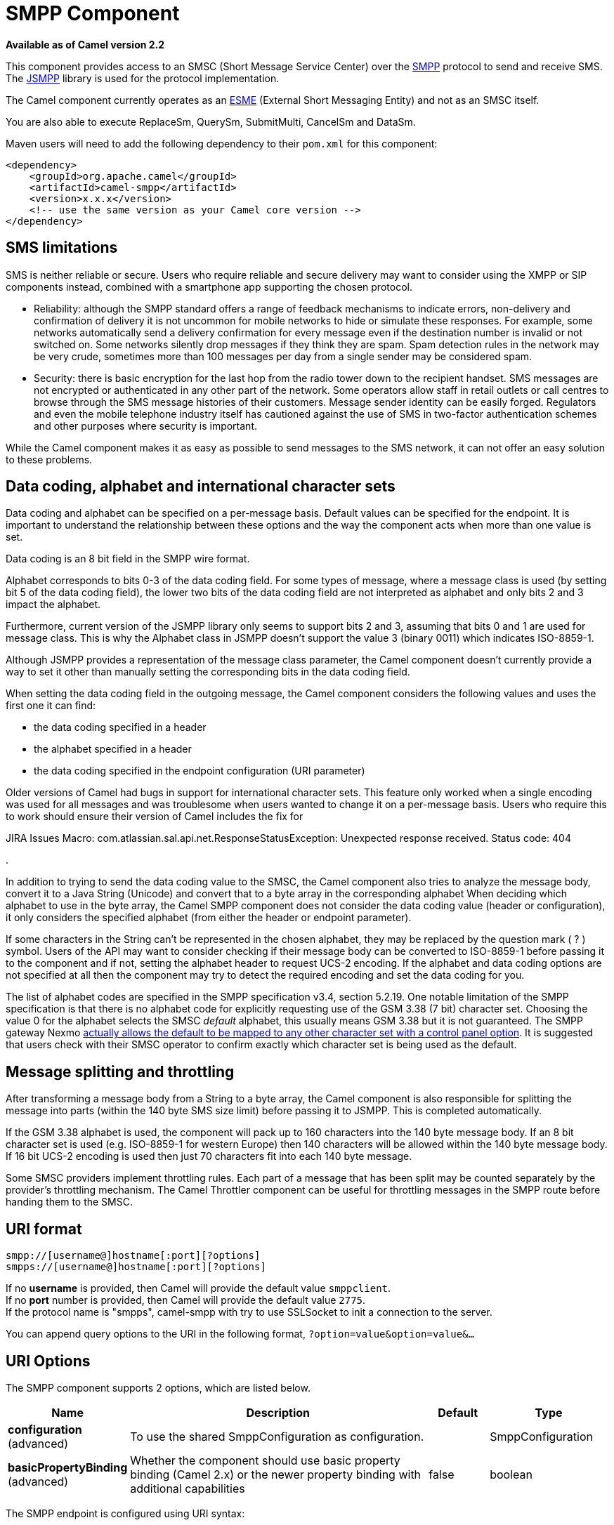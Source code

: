 [[smpp-component]]
= SMPP Component

*Available as of Camel version 2.2*

This component provides access to an SMSC (Short Message Service Center)
over the http://smsforum.net/SMPP_v3_4_Issue1_2.zip[SMPP] protocol to
send and receive SMS. The http://jsmpp.org[JSMPP] library is used for
the protocol implementation.

The Camel component currently operates as an
http://en.wikipedia.org/wiki/ESME[ESME] (External Short Messaging
Entity) and not as an SMSC itself.

You are also able to execute ReplaceSm,
QuerySm, SubmitMulti, CancelSm and DataSm.

Maven users will need to add the following dependency to their `pom.xml`
for this component:

[source,xml]
------------------------------------------------------------
<dependency>
    <groupId>org.apache.camel</groupId>
    <artifactId>camel-smpp</artifactId>
    <version>x.x.x</version>
    <!-- use the same version as your Camel core version -->
</dependency>
------------------------------------------------------------

== SMS limitations

SMS is neither reliable or secure.  Users who require reliable and
secure delivery may want to consider using the XMPP or SIP components
instead, combined with a smartphone app supporting the chosen protocol.

* Reliability: although the SMPP standard offers a range of feedback
mechanisms to indicate errors, non-delivery and confirmation of delivery
it is not uncommon for mobile networks to hide or simulate these
responses.  For example, some networks automatically send a delivery
confirmation for every message even if the destination number is invalid
or not switched on.  Some networks silently drop messages if they think
they are spam.  Spam detection rules in the network may be very crude,
sometimes more than 100 messages per day from a single sender may be
considered spam.
* Security: there is basic encryption for the last hop from the radio
tower down to the recipient handset.  SMS messages are not encrypted or
authenticated in any other part of the network.  Some operators allow
staff in retail outlets or call centres to browse through the SMS
message histories of their customers.  Message sender identity can be
easily forged.  Regulators and even the mobile telephone industry itself
has cautioned against the use of SMS in two-factor authentication
schemes and other purposes where security is important.

While the Camel component makes it as easy as possible to send messages
to the SMS network, it can not offer an easy solution to these problems.

== Data coding, alphabet and international character sets

Data coding and alphabet can be specified on a per-message basis. 
Default values can be specified for the endpoint.  It is important to
understand the relationship between these options and the way the
component acts when more than one value is set.

Data coding is an 8 bit field in the SMPP wire format.

Alphabet corresponds to bits 0-3 of the data coding field.  For some
types of message, where a message class is used (by setting bit 5 of the
data coding field), the lower two bits of the data coding field are not
interpreted as alphabet and only bits 2 and 3 impact the alphabet.

Furthermore, current version of the JSMPP library only seems to support
bits 2 and 3, assuming that bits 0 and 1 are used for message class. 
This is why the Alphabet class in JSMPP doesn't support the value 3
(binary 0011) which indicates ISO-8859-1.

Although JSMPP provides a representation of the message class parameter,
the Camel component doesn't currently provide a way to set it other than
manually setting the corresponding bits in the data coding field.

When setting the data coding field in the outgoing message, the Camel
component considers the following values and uses the first one it can
find:

* the data coding specified in a header
* the alphabet specified in a header
* the data coding specified in the endpoint configuration (URI
parameter)

Older versions of Camel had bugs in support for international character
sets.  This feature only worked when a single encoding was used for all
messages and was troublesome when users wanted to change it on a
per-message basis.  Users who require this to work should ensure their
version of Camel includes the fix for 

JIRA Issues Macro: com.atlassian.sal.api.net.ResponseStatusException:
Unexpected response received. Status code: 404

.

In addition to trying to send the data coding value to the SMSC, the
Camel component also tries to analyze the message body, convert it to a
Java String (Unicode) and convert that to a byte array in the
corresponding alphabet  When deciding which alphabet to use in the byte
array, the Camel SMPP component does not consider the data coding value
(header or configuration), it only considers the specified alphabet
(from either the header or endpoint parameter).

If some characters in the String can't be represented in the chosen
alphabet, they may be replaced by the question mark ( ? ) symbol.  Users
of the API may want to consider checking if their message body can be
converted to ISO-8859-1 before passing it to the component and if not,
setting the alphabet header to request UCS-2 encoding.  If the alphabet
and data coding options are not specified at all then the component may
try to detect the required encoding and set the data coding for you.

The list of alphabet codes are specified in the SMPP specification v3.4,
section 5.2.19.  One notable limitation of the SMPP specification is
that there is no alphabet code for explicitly requesting use of the GSM
3.38 (7 bit) character set.  Choosing the value 0 for the alphabet
selects the SMSC _default_ alphabet, this usually means GSM 3.38 but it
is not guaranteed.  The SMPP gateway Nexmo
https://help.nexmo.com/hc/en-us/articles/204015813-How-to-change-the-character-encoding-in-SMPP-[actually
allows the default to be mapped to any other character set with a
control panel option]. It is suggested that users check with their SMSC
operator to confirm exactly which character set is being used as the
default.

== Message splitting and throttling

After transforming a message body from a String to a byte array, the
Camel component is also responsible for splitting the message into parts
(within the 140 byte SMS size limit) before passing it to JSMPP.  This
is completed automatically.

If the GSM 3.38 alphabet is used, the component will pack up to 160
characters into the 140 byte message body.  If an 8 bit character set is
used (e.g. ISO-8859-1 for western Europe) then 140 characters will be
allowed within the 140 byte message body.  If 16 bit UCS-2 encoding is
used then just 70 characters fit into each 140 byte message.

Some SMSC providers implement throttling rules.  Each part of a message
that has been split may be counted separately by the provider's
throttling mechanism.  The Camel Throttler component can be useful for
throttling messages in the SMPP route before handing them to the SMSC.

== URI format

[source,java]
--------------------------------------------
smpp://[username@]hostname[:port][?options]
smpps://[username@]hostname[:port][?options]
--------------------------------------------

If no *username* is provided, then Camel will provide the default value
`smppclient`. +
 If no *port* number is provided, then Camel will provide the default
value `2775`. +
If the protocol name is "smpps", camel-smpp with try to
use SSLSocket to init a connection to the server.

You can append query options to the URI in the following format,
`?option=value&option=value&...`

== URI Options




// component options: START
The SMPP component supports 2 options, which are listed below.



[width="100%",cols="2,5,^1,2",options="header"]
|===
| Name | Description | Default | Type
| *configuration* (advanced) | To use the shared SmppConfiguration as configuration. |  | SmppConfiguration
| *basicPropertyBinding* (advanced) | Whether the component should use basic property binding (Camel 2.x) or the newer property binding with additional capabilities | false | boolean
|===
// component options: END






// endpoint options: START
The SMPP endpoint is configured using URI syntax:

----
smpp:host:port
----

with the following path and query parameters:

=== Path Parameters (2 parameters):


[width="100%",cols="2,5,^1,2",options="header"]
|===
| Name | Description | Default | Type
| *host* | Hostname for the SMSC server to use. | localhost | String
| *port* | Port number for the SMSC server to use. | 2775 | Integer
|===


=== Query Parameters (40 parameters):


[width="100%",cols="2,5,^1,2",options="header"]
|===
| Name | Description | Default | Type
| *initialReconnectDelay* (common) | Defines the initial delay in milliseconds after the consumer/producer tries to reconnect to the SMSC, after the connection was lost. | 5000 | long
| *maxReconnect* (common) | Defines the maximum number of attempts to reconnect to the SMSC, if SMSC returns a negative bind response | 2147483647 | int
| *reconnectDelay* (common) | Defines the interval in milliseconds between the reconnect attempts, if the connection to the SMSC was lost and the previous was not succeed. | 5000 | long
| *splittingPolicy* (common) | You can specify a policy for handling long messages: ALLOW - the default, long messages are split to 140 bytes per message TRUNCATE - long messages are split and only the first fragment will be sent to the SMSC. Some carriers drop subsequent fragments so this reduces load on the SMPP connection sending parts of a message that will never be delivered. REJECT - if a message would need to be split, it is rejected with an SMPP NegativeResponseException and the reason code signifying the message is too long. | ALLOW | SmppSplittingPolicy
| *systemType* (common) | This parameter is used to categorize the type of ESME (External Short Message Entity) that is binding to the SMSC (max. 13 characters). |  | String
| *addressRange* (consumer) | You can specify the address range for the SmppConsumer as defined in section 5.2.7 of the SMPP 3.4 specification. The SmppConsumer will receive messages only from SMSC's which target an address (MSISDN or IP address) within this range. |  | String
| *bridgeErrorHandler* (consumer) | Allows for bridging the consumer to the Camel routing Error Handler, which mean any exceptions occurred while the consumer is trying to pickup incoming messages, or the likes, will now be processed as a message and handled by the routing Error Handler. By default the consumer will use the org.apache.camel.spi.ExceptionHandler to deal with exceptions, that will be logged at WARN or ERROR level and ignored. | false | boolean
| *exceptionHandler* (consumer) | To let the consumer use a custom ExceptionHandler. Notice if the option bridgeErrorHandler is enabled then this option is not in use. By default the consumer will deal with exceptions, that will be logged at WARN or ERROR level and ignored. |  | ExceptionHandler
| *exchangePattern* (consumer) | Sets the exchange pattern when the consumer creates an exchange. |  | ExchangePattern
| *destAddr* (producer) | Defines the destination SME address. For mobile terminated messages, this is the directory number of the recipient MS. Only for SubmitSm, SubmitMulti, CancelSm and DataSm. | 1717 | String
| *destAddrNpi* (producer) | Defines the type of number (TON) to be used in the SME destination address parameters. Only for SubmitSm, SubmitMulti, CancelSm and DataSm. The following NPI values are defined: 0: Unknown 1: ISDN (E163/E164) 2: Data (X.121) 3: Telex (F.69) 6: Land Mobile (E.212) 8: National 9: Private 10: ERMES 13: Internet (IP) 18: WAP Client Id (to be defined by WAP Forum) |  | byte
| *destAddrTon* (producer) | Defines the type of number (TON) to be used in the SME destination address parameters. Only for SubmitSm, SubmitMulti, CancelSm and DataSm. The following TON values are defined: 0: Unknown 1: International 2: National 3: Network Specific 4: Subscriber Number 5: Alphanumeric 6: Abbreviated |  | byte
| *lazySessionCreation* (producer) | Sessions can be lazily created to avoid exceptions, if the SMSC is not available when the Camel producer is started. Camel will check the in message headers 'CamelSmppSystemId' and 'CamelSmppPassword' of the first exchange. If they are present, Camel will use these data to connect to the SMSC. | false | boolean
| *lazyStartProducer* (producer) | Whether the producer should be started lazy (on the first message). By starting lazy you can use this to allow CamelContext and routes to startup in situations where a producer may otherwise fail during starting and cause the route to fail being started. By deferring this startup to be lazy then the startup failure can be handled during routing messages via Camel's routing error handlers. Beware that when the first message is processed then creating and starting the producer may take a little time and prolong the total processing time of the processing. | false | boolean
| *numberingPlanIndicator* (producer) | Defines the numeric plan indicator (NPI) to be used in the SME. The following NPI values are defined: 0: Unknown 1: ISDN (E163/E164) 2: Data (X.121) 3: Telex (F.69) 6: Land Mobile (E.212) 8: National 9: Private 10: ERMES 13: Internet (IP) 18: WAP Client Id (to be defined by WAP Forum) |  | byte
| *priorityFlag* (producer) | Allows the originating SME to assign a priority level to the short message. Only for SubmitSm and SubmitMulti. Four Priority Levels are supported: 0: Level 0 (lowest) priority 1: Level 1 priority 2: Level 2 priority 3: Level 3 (highest) priority |  | byte
| *protocolId* (producer) | The protocol id |  | byte
| *registeredDelivery* (producer) | Is used to request an SMSC delivery receipt and/or SME originated acknowledgements. The following values are defined: 0: No SMSC delivery receipt requested. 1: SMSC delivery receipt requested where final delivery outcome is success or failure. 2: SMSC delivery receipt requested where the final delivery outcome is delivery failure. |  | byte
| *replaceIfPresentFlag* (producer) | Used to request the SMSC to replace a previously submitted message, that is still pending delivery. The SMSC will replace an existing message provided that the source address, destination address and service type match the same fields in the new message. The following replace if present flag values are defined: 0: Don't replace 1: Replace |  | byte
| *serviceType* (producer) | The service type parameter can be used to indicate the SMS Application service associated with the message. The following generic service_types are defined: CMT: Cellular Messaging CPT: Cellular Paging VMN: Voice Mail Notification VMA: Voice Mail Alerting WAP: Wireless Application Protocol USSD: Unstructured Supplementary Services Data |  | String
| *sourceAddr* (producer) | Defines the address of SME (Short Message Entity) which originated this message. | 1616 | String
| *sourceAddrNpi* (producer) | Defines the numeric plan indicator (NPI) to be used in the SME originator address parameters. The following NPI values are defined: 0: Unknown 1: ISDN (E163/E164) 2: Data (X.121) 3: Telex (F.69) 6: Land Mobile (E.212) 8: National 9: Private 10: ERMES 13: Internet (IP) 18: WAP Client Id (to be defined by WAP Forum) |  | byte
| *sourceAddrTon* (producer) | Defines the type of number (TON) to be used in the SME originator address parameters. The following TON values are defined: 0: Unknown 1: International 2: National 3: Network Specific 4: Subscriber Number 5: Alphanumeric 6: Abbreviated |  | byte
| *typeOfNumber* (producer) | Defines the type of number (TON) to be used in the SME. The following TON values are defined: 0: Unknown 1: International 2: National 3: Network Specific 4: Subscriber Number 5: Alphanumeric 6: Abbreviated |  | byte
| *basicPropertyBinding* (advanced) | Whether the endpoint should use basic property binding (Camel 2.x) or the newer property binding with additional capabilities | false | boolean
| *enquireLinkTimer* (advanced) | Defines the interval in milliseconds between the confidence checks. The confidence check is used to test the communication path between an ESME and an SMSC. | 5000 | Integer
| *sessionStateListener* (advanced) | You can refer to a org.jsmpp.session.SessionStateListener in the Registry to receive callbacks when the session state changed. |  | SessionStateListener
| *synchronous* (advanced) | Sets whether synchronous processing should be strictly used, or Camel is allowed to use asynchronous processing (if supported). | false | boolean
| *transactionTimer* (advanced) | Defines the maximum period of inactivity allowed after a transaction, after which an SMPP entity may assume that the session is no longer active. This timer may be active on either communicating SMPP entity (i.e. SMSC or ESME). | 10000 | Integer
| *alphabet* (codec) | Defines encoding of data according the SMPP 3.4 specification, section 5.2.19. 0: SMSC Default Alphabet 4: 8 bit Alphabet 8: UCS2 Alphabet |  | byte
| *dataCoding* (codec) | Defines the data coding according the SMPP 3.4 specification, section 5.2.19. Example data encodings are: 0: SMSC Default Alphabet 3: Latin 1 (ISO-8859-1) 4: Octet unspecified (8-bit binary) 8: UCS2 (ISO/IEC-10646) 13: Extended Kanji JIS(X 0212-1990) |  | byte
| *encoding* (codec) | Defines the encoding scheme of the short message user data. Only for SubmitSm, ReplaceSm and SubmitMulti. | ISO-8859-1 | String
| *httpProxyHost* (proxy) | If you need to tunnel SMPP through a HTTP proxy, set this attribute to the hostname or ip address of your HTTP proxy. |  | String
| *httpProxyPassword* (proxy) | If your HTTP proxy requires basic authentication, set this attribute to the password required for your HTTP proxy. |  | String
| *httpProxyPort* (proxy) | If you need to tunnel SMPP through a HTTP proxy, set this attribute to the port of your HTTP proxy. | 3128 | Integer
| *httpProxyUsername* (proxy) | If your HTTP proxy requires basic authentication, set this attribute to the username required for your HTTP proxy. |  | String
| *proxyHeaders* (proxy) | These headers will be passed to the proxy server while establishing the connection. |  | Map
| *password* (security) | The password for connecting to SMSC server. |  | String
| *systemId* (security) | The system id (username) for connecting to SMSC server. | smppclient | String
| *usingSSL* (security) | Whether using SSL with the smpps protocol | false | boolean
|===
// endpoint options: END
// spring-boot-auto-configure options: START
== Spring Boot Auto-Configuration

When using Spring Boot make sure to use the following Maven dependency to have support for auto configuration:

[source,xml]
----
<dependency>
  <groupId>org.apache.camel</groupId>
  <artifactId>camel-smpp-starter</artifactId>
  <version>x.x.x</version>
  <!-- use the same version as your Camel core version -->
</dependency>
----


The component supports 38 options, which are listed below.



[width="100%",cols="2,5,^1,2",options="header"]
|===
| Name | Description | Default | Type
| *camel.component.smpp.basic-property-binding* | Whether the component should use basic property binding (Camel 2.x) or the newer property binding with additional capabilities | false | Boolean
| *camel.component.smpp.configuration.address-range* | You can specify the address range for the SmppConsumer as defined in section 5.2.7 of the SMPP 3.4 specification. The SmppConsumer will receive messages only from SMSC's which target an address (MSISDN or IP address) within this range. |  | String
| *camel.component.smpp.configuration.alphabet* | Defines encoding of data according the SMPP 3.4 specification, section 5.2.19. <ul> <li>0: SMSC Default Alphabet <li>4: 8 bit Alphabet</li> <li>8: UCS2 Alphabet</li></li> </ul> |  | Byte
| *camel.component.smpp.configuration.data-coding* | Defines the data coding according the SMPP 3.4 specification, section 5.2.19. Example data encodings are: <ul> <li>0: SMSC Default Alphabet</li> <li>3: Latin 1 (ISO-8859-1)</li> <li>4: Octet unspecified (8-bit binary)</li> <li>8: UCS2 (ISO/IEC-10646)</li> <li>13: Extended Kanji JIS(X 0212-1990)</li> </ul> |  | Byte
| *camel.component.smpp.configuration.dest-addr* | Defines the destination SME address. For mobile terminated messages, this is the directory number of the recipient MS. Only for SubmitSm, SubmitMulti, CancelSm and DataSm. | 1717 | String
| *camel.component.smpp.configuration.dest-addr-npi* | Defines the type of number (TON) to be used in the SME destination address parameters. Only for SubmitSm, SubmitMulti, CancelSm and DataSm. The following NPI values are defined: <ul> <li>0: Unknown</li> <li>1: ISDN (E163/E164)</li> <li>2: Data (X.121)</li> <li>3: Telex (F.69)</li> <li>6: Land Mobile (E.212)</li> <li>8: National</li> <li>9: Private</li> <li>10: ERMES</li> <li>13: Internet (IP)</li> <li>18: WAP Client Id (to be defined by WAP Forum)</li> </ul> |  | Byte
| *camel.component.smpp.configuration.dest-addr-ton* | Defines the type of number (TON) to be used in the SME destination address parameters. Only for SubmitSm, SubmitMulti, CancelSm and DataSm. The following TON values are defined: <ul> <li>0: Unknown</li> <li>1: International</li> <li>2: National</li> <li>3: Network Specific</li> <li>4: Subscriber Number</li> <li>5: Alphanumeric</li> <li>6: Abbreviated</li> </ul> |  | Byte
| *camel.component.smpp.configuration.encoding* | Defines the encoding scheme of the short message user data. Only for SubmitSm, ReplaceSm and SubmitMulti. | ISO-8859-1 | String
| *camel.component.smpp.configuration.enquire-link-timer* | Defines the interval in milliseconds between the confidence checks. The confidence check is used to test the communication path between an ESME and an SMSC. | 5000 | Integer
| *camel.component.smpp.configuration.host* | Hostname for the SMSC server to use. | localhost | String
| *camel.component.smpp.configuration.http-proxy-host* | If you need to tunnel SMPP through a HTTP proxy, set this attribute to the hostname or ip address of your HTTP proxy. |  | String
| *camel.component.smpp.configuration.http-proxy-password* | If your HTTP proxy requires basic authentication, set this attribute to the password required for your HTTP proxy. |  | String
| *camel.component.smpp.configuration.http-proxy-port* | If you need to tunnel SMPP through a HTTP proxy, set this attribute to the port of your HTTP proxy. | 3128 | Integer
| *camel.component.smpp.configuration.http-proxy-username* | If your HTTP proxy requires basic authentication, set this attribute to the username required for your HTTP proxy. |  | String
| *camel.component.smpp.configuration.initial-reconnect-delay* | Defines the initial delay in milliseconds after the consumer/producer tries to reconnect to the SMSC, after the connection was lost. | 5000 | Long
| *camel.component.smpp.configuration.lazy-session-creation* | Sessions can be lazily created to avoid exceptions, if the SMSC is not available when the Camel producer is started. Camel will check the in message headers 'CamelSmppSystemId' and 'CamelSmppPassword' of the first exchange. If they are present, Camel will use these data to connect to the SMSC. | false | Boolean
| *camel.component.smpp.configuration.max-reconnect* | Defines the maximum number of attempts to reconnect to the SMSC, if SMSC returns a negative bind response | 2147483647 | Integer
| *camel.component.smpp.configuration.numbering-plan-indicator* | Defines the numeric plan indicator (NPI) to be used in the SME. The following NPI values are defined: <ul> <li>0: Unknown</li> <li>1: ISDN (E163/E164)</li> <li>2: Data (X.121)</li> <li>3: Telex (F.69)</li> <li>6: Land Mobile (E.212)</li> <li>8: National</li> <li>9: Private</li> <li>10: ERMES</li> <li>13: Internet (IP)</li> <li>18: WAP Client Id (to be defined by WAP Forum)</li> </ul> |  | Byte
| *camel.component.smpp.configuration.password* | Defines the encoding scheme of the short message user data. Only for SubmitSm, ReplaceSm and SubmitMulti. |  | String
| *camel.component.smpp.configuration.port* | Port number for the SMSC server to use. | 2775 | Integer
| *camel.component.smpp.configuration.priority-flag* | Allows the originating SME to assign a priority level to the short message. Only for SubmitSm and SubmitMulti. Four Priority Levels are supported: <ul> <li>0: Level 0 (lowest) priority</li> <li>1: Level 1 priority</li> <li>2: Level 2 priority</li> <li>3: Level 3 (highest) priority</li> </ul> |  | Byte
| *camel.component.smpp.configuration.protocol-id* | The protocol id |  | Byte
| *camel.component.smpp.configuration.proxy-headers* | These headers will be passed to the proxy server while establishing the connection. |  | Map
| *camel.component.smpp.configuration.reconnect-delay* | Defines the interval in milliseconds between the reconnect attempts, if the connection to the SMSC was lost and the previous was not succeed. | 5000 | Long
| *camel.component.smpp.configuration.registered-delivery* | Is used to request an SMSC delivery receipt and/or SME originated acknowledgements. The following values are defined: <ul> <li>0: No SMSC delivery receipt requested.</li> <li>1: SMSC delivery receipt requested where final delivery outcome is success or failure.</li> <li>2: SMSC delivery receipt requested where the final delivery outcome is delivery failure.</li> </ul> |  | Byte
| *camel.component.smpp.configuration.replace-if-present-flag* | Used to request the SMSC to replace a previously submitted message, that is still pending delivery. The SMSC will replace an existing message provided that the source address, destination address and service type match the same fields in the new message. The following replace if present flag values are defined: <ul> <li>0: Don't replace</li> <li>1: Replace</li> </ul> |  | Byte
| *camel.component.smpp.configuration.service-type* | The service type parameter can be used to indicate the SMS Application service associated with the message. The following generic service_types are defined: <ul> <li>CMT: Cellular Messaging</li> <li>CPT: Cellular Paging</li> <li>VMN: Voice Mail Notification</li> <li>VMA: Voice Mail Alerting</li> <li>WAP: Wireless Application Protocol</li> <li>USSD: Unstructured Supplementary Services Data</li> </ul> |  | String
| *camel.component.smpp.configuration.session-state-listener* | You can refer to a org.jsmpp.session.SessionStateListener in the Registry to receive callbacks when the session state changed. |  | SessionStateListener
| *camel.component.smpp.configuration.source-addr* | Defines the address of SME (Short Message Entity) which originated this message. | 1616 | String
| *camel.component.smpp.configuration.source-addr-npi* | Defines the numeric plan indicator (NPI) to be used in the SME originator address parameters. The following NPI values are defined: <ul> <li>0: Unknown</li> <li>1: ISDN (E163/E164)</li> <li>2: Data (X.121)</li> <li>3: Telex (F.69)</li> <li>6: Land Mobile (E.212)</li> <li>8: National</li> <li>9: Private</li> <li>10: ERMES</li> <li>13: Internet (IP)</li> <li>18: WAP Client Id (to be defined by WAP Forum)</li> </ul> |  | Byte
| *camel.component.smpp.configuration.source-addr-ton* | Defines the type of number (TON) to be used in the SME originator address parameters. The following TON values are defined: <ul> <li>0: Unknown</li> <li>1: International</li> <li>2: National</li> <li>3: Network Specific</li> <li>4: Subscriber Number</li> <li>5: Alphanumeric</li> <li>6: Abbreviated</li> </ul> |  | Byte
| *camel.component.smpp.configuration.splitting-policy* | You can specify a policy for handling long messages: <ul> <li>ALLOW - the default, long messages are split to 140 bytes per message</li> <li>TRUNCATE - long messages are split and only the first fragment will be sent to the SMSC. Some carriers drop subsequent fragments so this reduces load on the SMPP connection sending parts of a message that will never be delivered.</li> <li>REJECT - if a message would need to be split, it is rejected with an SMPP NegativeResponseException and the reason code signifying the message is too long.</li> </ul> |  | SmppSplittingPolicy
| *camel.component.smpp.configuration.system-id* | The system id (username) for connecting to SMSC server. | smppclient | String
| *camel.component.smpp.configuration.system-type* | This parameter is used to categorize the type of ESME (External Short Message Entity) that is binding to the SMSC (max. 13 characters). |  | String
| *camel.component.smpp.configuration.transaction-timer* | Defines the maximum period of inactivity allowed after a transaction, after which an SMPP entity may assume that the session is no longer active. This timer may be active on either communicating SMPP entity (i.e. SMSC or ESME). | 10000 | Integer
| *camel.component.smpp.configuration.type-of-number* | Defines the type of number (TON) to be used in the SME. The following TON values are defined: <ul> <li>0: Unknown</li> <li>1: International</li> <li>2: National</li> <li>3: Network Specific</li> <li>4: Subscriber Number</li> <li>5: Alphanumeric</li> <li>6: Abbreviated</li> </ul> |  | Byte
| *camel.component.smpp.configuration.using-s-s-l* | Whether using SSL with the smpps protocol | false | Boolean
| *camel.component.smpp.enabled* | Enable smpp component | true | Boolean
|===
// spring-boot-auto-configure options: END




You can have as many of these options as you like.

[source,java]
------------------------------------------------------------------------------------------------------------------
smpp://smppclient@localhost:2775?password=password&enquireLinkTimer=3000&transactionTimer=5000&systemType=consumer
------------------------------------------------------------------------------------------------------------------

== Producer Message Headers

The following message headers can be used to affect the behavior of the
SMPP producer

[width="100%",cols="10%,10%,80%",options="header",]
|=======================================================================
|Header |Type |Description

|`CamelSmppDestAddr` |`List`/`String` |*only for SubmitSm, SubmitMulti, CancelSm and DataSm* Defines the
destination SME address(es). For mobile terminated messages, this is the
directory number of the recipient MS. Is must be a `List<String>` for
SubmitMulti and a `String` otherwise.

|`CamelSmppDestAddrTon` |`Byte` |*only for SubmitSm, SubmitMulti, CancelSm and DataSm* Defines the type
of number (TON) to be used in the SME destination address parameters.
Use the `sourceAddrTon` URI option values defined above.

|`CamelSmppDestAddrNpi` |`Byte` |*only for SubmitSm, SubmitMulti, CancelSm and DataSm* Defines the
numeric plan indicator (NPI) to be used in the SME destination address
parameters. Use the URI option `sourceAddrNpi` values defined above.

|`CamelSmppSourceAddr` |`String` |Defines the address of SME (Short Message Entity) which originated this
message.

|`CamelSmppSourceAddrTon` |`Byte` |Defines the type of number (TON) to be used in the SME originator
address parameters. Use the `sourceAddrTon` URI option values defined
above.

|`CamelSmppSourceAddrNpi` |`Byte` |Defines the numeric plan indicator (NPI) to be used in the SME
originator address parameters. Use the URI option `sourceAddrNpi` values
defined above.

|`CamelSmppServiceType` |`String` |The service type parameter can be used to indicate the SMS Application
service associated with the message. Use the URI option `serviceType`
settings above.

|`CamelSmppRegisteredDelivery` |`Byte` |*only for SubmitSm, ReplaceSm, SubmitMulti and DataSm* Is used to
request an SMSC delivery receipt and/or SME originated acknowledgements.
Use the URI option `registeredDelivery` settings above.

|`CamelSmppPriorityFlag` |`Byte` |*only for SubmitSm and SubmitMulti* Allows the originating SME to assign
a priority level to the short message. Use the URI option `priorityFlag`
settings above.

|`CamelSmppScheduleDeliveryTime` |`Date` |*only for SubmitSm, SubmitMulti and ReplaceSm* This parameter specifies
the scheduled time at which the message delivery should be first
attempted. It defines either the absolute date and time or relative time
from the current SMSC time at which delivery of this message will be
attempted by the SMSC. It can be specified in either absolute time
format or relative time format. The encoding of a time format is
specified in chapter 7.1.1. in the smpp specification v3.4.

|`CamelSmppValidityPeriod` |`String`/`Date` |*only for SubmitSm, SubmitMulti and ReplaceSm* The validity period
parameter indicates the SMSC expiration time, after which the message
should be discarded if not delivered to the destination. If it's
provided as `Date`, it's interpreted as absolute time or relative time
format if you provide it as `String` as specified in chapter 7.1.1 in
the smpp specification v3.4.

|`CamelSmppReplaceIfPresentFlag` |`Byte` |*only for SubmitSm and SubmitMulti* The replace if present flag
parameter is used to request the SMSC to replace a previously submitted
message, that is still pending delivery. The SMSC will replace an
existing message provided that the source address, destination address
and service type match the same fields in the new message. The following
values are defined: `0`, Don't replace and `1`, Replace

|`CamelSmppAlphabet` / `CamelSmppDataCoding` |`Byte` |*For SubmitSm, SubmitMulti and ReplaceSm*  The data
coding according to the SMPP 3.4 specification, section 5.2.19. Use the
URI option `alphabet` settings above.

|`CamelSmppOptionalParameter` |`Map<Short, Object>` |*only for SubmitSm, SubmitMulti and
DataSm* The optional parameter which are send to the SMSC. The value is
converted in the following way: `String` -> `org.jsmpp.bean.OptionalParameter.COctetString`, 
`byte[]` -> `org.jsmpp.bean.OptionalParameter.OctetString`, 
`Byte` -> `org.jsmpp.bean.OptionalParameter.Byte`,
`Integer` -> `org.jsmpp.bean.OptionalParameter.Int`,
`Short` -> `org.jsmpp.bean.OptionalParameter.Short`, 
`null` -> `org.jsmpp.bean.OptionalParameter.Null`

|CamelSmppEncoding |String |*only for SubmitSm,
SubmitMulti and DataSm*.  Specifies the encoding (character set name) of
the bytes in the message body.  If the message body is a string then
this is not relevant because Java Strings are always Unicode.  If the
body is a byte array then this header can be used to indicate that it is
ISO-8859-1 or some other value.  Default value is specified by the
endpoint configuration parameter _encoding_

|CamelSmppSplittingPolicy |String |*only for SubmitSm,
SubmitMulti and DataSm*.  Specifies the policy for message splitting for
this exchange.  Possible values are described in the endpoint
configuration parameter _splittingPolicy_
|=======================================================================

The following message headers are used by the SMPP producer to set the
response from the SMSC in the message header

[width="100%",cols="10%,10%,80%",options="header",]
|=======================================================================
|Header |Type |Description

|`CamelSmppId` |`List<String>`/`String` |The id to identify the submitted short message(s) for later use.
In case of a ReplaceSm, QuerySm, CancelSm and DataSm this
header vaule is a `String`. In case of a SubmitSm or SubmitMultiSm this
header vaule is a `List<String>`.

|`CamelSmppSentMessageCount` |`Integer` |*only for SubmitSm and SubmitMultiSm* The total
number of messages which has been sent.

|`CamelSmppError` |`Map<String, List<Map<String, Object>>>` |*only for SubmitMultiSm* The errors which
occurred by sending the short message(s) the form `Map<String, List<Map<String, Object>>>` (messageID : (destAddr :
address, error : errorCode)).

|`CamelSmppOptionalParameter` |`Map<Short, Object>` |*only for DataSm* The optional
parameter which are returned from the SMSC by sending the message. The
key is the `Short` code for the optional parameter. The value is
converted in the following way: 
`org.jsmpp.bean.OptionalParameter.COctetString` -> `String`,
`org.jsmpp.bean.OptionalParameter.OctetString` -> `byte[]`,
`org.jsmpp.bean.OptionalParameter.Byte` -> `Byte`,
`org.jsmpp.bean.OptionalParameter.Int` -> `Integer`,
`org.jsmpp.bean.OptionalParameter.Short` -> `Short`, 
`org.jsmpp.bean.OptionalParameter.Null` -> `null`
|=======================================================================

== Consumer Message Headers

The following message headers are used by the SMPP consumer to set the
request data from the SMSC in the message header

[width="100%",cols="10%,10%,80%",options="header",]
|=======================================================================
|Header |Type |Description

|`CamelSmppSequenceNumber` |`Integer` |*only for AlertNotification, DeliverSm and DataSm* A sequence number
allows a response PDU to be correlated with a request PDU. The
associated SMPP response PDU must preserve this field.

|`CamelSmppCommandId` |`Integer` |*only for AlertNotification, DeliverSm and DataSm* The command id field
identifies the particular SMPP PDU. For the complete list of defined
values see chapter 5.1.2.1 in the smpp specification v3.4.

|`CamelSmppSourceAddr` |`String` |*only for AlertNotification, DeliverSm and DataSm* Defines the address
of SME (Short Message Entity) which originated this message.

|`CamelSmppSourceAddrNpi` |`Byte` |*only for AlertNotification and DataSm* Defines the numeric plan
indicator (NPI) to be used in the SME originator address parameters. Use
the URI option `sourceAddrNpi` values defined above.

|`CamelSmppSourceAddrTon` |`Byte` |*only for AlertNotification and DataSm* Defines the type of number (TON)
to be used in the SME originator address parameters. Use the
`sourceAddrTon` URI option values defined above.

|`CamelSmppEsmeAddr` |`String` |*only for AlertNotification* Defines the destination ESME address. For
mobile terminated messages, this is the directory number of the
recipient MS.

|`CamelSmppEsmeAddrNpi` |`Byte` |*only for AlertNotification* Defines the numeric plan indicator (NPI) to
be used in the ESME originator address parameters. Use the URI option
`sourceAddrNpi` values defined above.

|`CamelSmppEsmeAddrTon` |`Byte` |*only for AlertNotification* Defines the type of number (TON) to be used
in the ESME originator address parameters. Use the `sourceAddrTon` URI
option values defined above.

|`CamelSmppId` |`String` |*only for smsc DeliveryReceipt and DataSm* The message ID allocated to
the message by the SMSC when originally submitted.

|`CamelSmppDelivered` |`Integer` |*only for smsc DeliveryReceipt* Number of short messages delivered. This
is only relevant where the original message was submitted to a
distribution list.The value is padded with leading zeros if necessary.

|`CamelSmppDoneDate` |`Date` |*only for smsc DeliveryReceipt* The time and date at which the short
message reached it's final state. The format is as follows: YYMMDDhhmm.

|`CamelSmppStatus` |`DeliveryReceiptState` |*only for smsc DeliveryReceipt:* The final status of the message. The
following values are defined: `DELIVRD`: Message is delivered to destination,
`EXPIRED`: Message validity period has expired,
`DELETED`: Message has been deleted, 
`UNDELIV`: Message is undeliverable, 
`ACCEPTD`: Message is in accepted state (i.e. has been manually read on
behalf of the subscriber by customer service),
`UNKNOWN`: Message is in invalid state,
`REJECTD`: Message is in a rejected state

|`CamelSmppCommandStatus` |`Integer` |*only for DataSm* The Command status of the message.

|`CamelSmppError` |`String` |*only for smsc DeliveryReceipt* Where appropriate this may hold a
Network specific error code or an SMSC error code for the attempted
delivery of the message. These errors are Network or SMSC specific and
are not included here.

|`CamelSmppSubmitDate` |`Date` |*only for smsc DeliveryReceipt* The time and date at which the short
message was submitted. In the case of a message which has been replaced,
this is the date that the original message was replaced. The format is
as follows: YYMMDDhhmm.

|`CamelSmppSubmitted` |`Integer` |*only for smsc DeliveryReceipt* Number of short messages originally
submitted. This is only relevant when the original message was submitted
to a distribution list.The value is padded with leading zeros if
necessary.

|`CamelSmppDestAddr` |`String` |*only for DeliverSm and DataSm:* Defines the destination SME address.
For mobile terminated messages, this is the directory number of the
recipient MS.

|`CamelSmppScheduleDeliveryTime` |`String` |*only for DeliverSm:* This parameter specifies the scheduled time at
which the message delivery should be first attempted. It defines either
the absolute date and time or relative time from the current SMSC time
at which delivery of this message will be attempted by the SMSC. It can
be specified in either absolute time format or relative time format. The
encoding of a time format is specified in Section 7.1.1. in the smpp
specification v3.4.

|`CamelSmppValidityPeriod` |`String` |*only for DeliverSm* The validity period parameter indicates the SMSC
expiration time, after which the message should be discarded if not
delivered to the destination. It can be defined in absolute time format
or relative time format. The encoding of absolute and relative time
format is specified in Section 7.1.1 in the smpp specification v3.4.

|`CamelSmppServiceType` |`String` |*only for DeliverSm and DataSm* The service type parameter indicates the
SMS Application service associated with the message.

|`CamelSmppRegisteredDelivery` |`Byte` |*only for DataSm* Is used to request an delivery receipt and/or SME
originated acknowledgements. Same values as in Producer header list
above.

|`CamelSmppDestAddrNpi` |`Byte` |*only for DataSm* Defines the numeric plan indicator (NPI) in the
destination address parameters. Use the URI option `sourceAddrNpi`
values defined above.

|`CamelSmppDestAddrTon` |`Byte` |*only for DataSm* Defines the type of number (TON) in the destination
address parameters. Use the `sourceAddrTon` URI option values defined
above.

|`CamelSmppMessageType` |`String` |Identifies the type of an incoming message:
`AlertNotification`: an SMSC alert notification,
`DataSm`: an SMSC data short message,
`DeliveryReceipt`: an SMSC delivery receipt,
`DeliverSm`: an SMSC deliver short message

|`CamelSmppOptionalParameter` |`Map<Short, Object>` |*only for DeliverSm* The optional
parameters send back by the SMSC. The key is the `Short` code for the
optional parameter. The value is converted in the following way: 
`org.jsmpp.bean.OptionalParameter.COctetString` -> `String`,
`org.jsmpp.bean.OptionalParameter.OctetString` -> `byte[]`,
`org.jsmpp.bean.OptionalParameter.Byte` -> `Byte`,
`org.jsmpp.bean.OptionalParameter.Int` -> `Integer`,
`org.jsmpp.bean.OptionalParameter.Short` -> `Short`,
`org.jsmpp.bean.OptionalParameter.Null` -> `null`
|=======================================================================

TIP: *JSMPP library*
See the documentation of the http://jsmpp.org[JSMPP Library] for more
details about the underlying library.

== Exception handling

This component supports the general Camel exception handling
capabilities

When an error occurs sending a message with SubmitSm (the default
action), the org.apache.camel.component.smpp.SmppException is thrown
with a nested exception, org.jsmpp.extra.NegativeResponseException. 
Call NegativeResponseException.getCommandStatus() to obtain the exact
SMPP negative response code, the values are explained in the SMPP
specification 3.4, section 5.1.3. +
When the SMPP consumer receives a `DeliverSm` or
`DataSm` short message and the processing of these messages fails, you
can also throw a `ProcessRequestException` instead of handle the
failure. In this case, this exception is forwarded to the underlying
http://jsmpp.org[JSMPP library] which will return the included error
code to the SMSC. This feature is useful to e.g. instruct the SMSC to
resend the short message at a later time. This could be done with the
following lines of code:

[source,java]
--------------------------------------------------------------------------------------------------------------------------
from("smpp://smppclient@localhost:2775?password=password&enquireLinkTimer=3000&transactionTimer=5000&systemType=consumer")
  .doTry()
    .to("bean:dao?method=updateSmsState")
  .doCatch(Exception.class)
    .throwException(new ProcessRequestException("update of sms state failed", 100))
  .end();
--------------------------------------------------------------------------------------------------------------------------

Please refer to the http://smsforum.net/SMPP_v3_4_Issue1_2.zip[SMPP
specification] for the complete list of error codes and their meanings.

== Samples

A route which sends an SMS using the Java DSL:

[source,java]
------------------------------------------------------------------------------------------
from("direct:start")
  .to("smpp://smppclient@localhost:2775?
      password=password&enquireLinkTimer=3000&transactionTimer=5000&systemType=producer");
------------------------------------------------------------------------------------------

A route which sends an SMS using the Spring XML DSL:

[source,xml]
-----------------------------------------------------------------------------------------------------------
<route>
  <from uri="direct:start"/>
  <to uri="smpp://smppclient@localhost:2775?
           password=password&amp;enquireLinkTimer=3000&amp;transactionTimer=5000&amp;systemType=producer"/>
</route>
-----------------------------------------------------------------------------------------------------------

A route which receives an SMS using the Java DSL:

[source,java]
--------------------------------------------------------------------------------------------------------------------------
from("smpp://smppclient@localhost:2775?password=password&enquireLinkTimer=3000&transactionTimer=5000&systemType=consumer")
  .to("bean:foo");
--------------------------------------------------------------------------------------------------------------------------

A route which receives an SMS using the Spring XML DSL:

[source,xml]
----------------------------------------------------------------------------------------------------------------
  <route>
     <from uri="smpp://smppclient@localhost:2775?
                password=password&amp;enquireLinkTimer=3000&amp;transactionTimer=5000&amp;systemType=consumer"/>
     <to uri="bean:foo"/>
  </route>
----------------------------------------------------------------------------------------------------------------


TIP: *SMSC simulator*
If you need an SMSC simulator for your test, you can use the simulator
provided by
http://opensmpp.logica.com/CommonPart/Download/download2.html#simulator[Logica].

== Debug logging

This component has log level *DEBUG*, which can be helpful in debugging
problems. If you use log4j, you can add the following line to your
configuration:

[source,java]
--------------------------------------------------
log4j.logger.org.apache.camel.component.smpp=DEBUG
--------------------------------------------------

